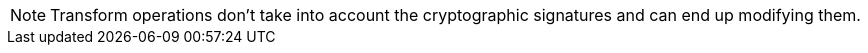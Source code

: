 [NOTE]
--
Transform operations don't take into account the cryptographic signatures and can end up modifying them.
--

